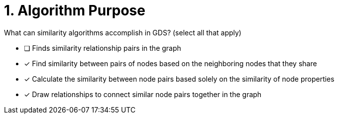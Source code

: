 [.question]
= 1. Algorithm Purpose

What can similarity algorithms accomplish in GDS? (select all that apply)

* [ ] Finds similarity relationship pairs in the graph
* [x] Find similarity between pairs of nodes based on the neighboring nodes that they share
* [x] Calculate the similarity between node pairs based solely on the similarity of node properties
* [x] Draw relationships to connect similar node pairs together in the graph

//[TIP,role=hint]
.Hint - not really much of a type here.....did you read?
//====
//This Cypher clause is typically used to return data to the client using a RETURN clause.
//====